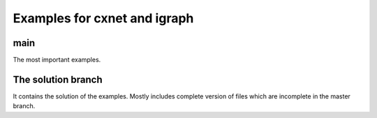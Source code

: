 ==============================
Examples for cxnet and igraph
==============================

main
-----

The most important examples.

The solution branch
--------------------

It contains the solution of the examples. Mostly includes complete version
of files which are incomplete in the master branch.
